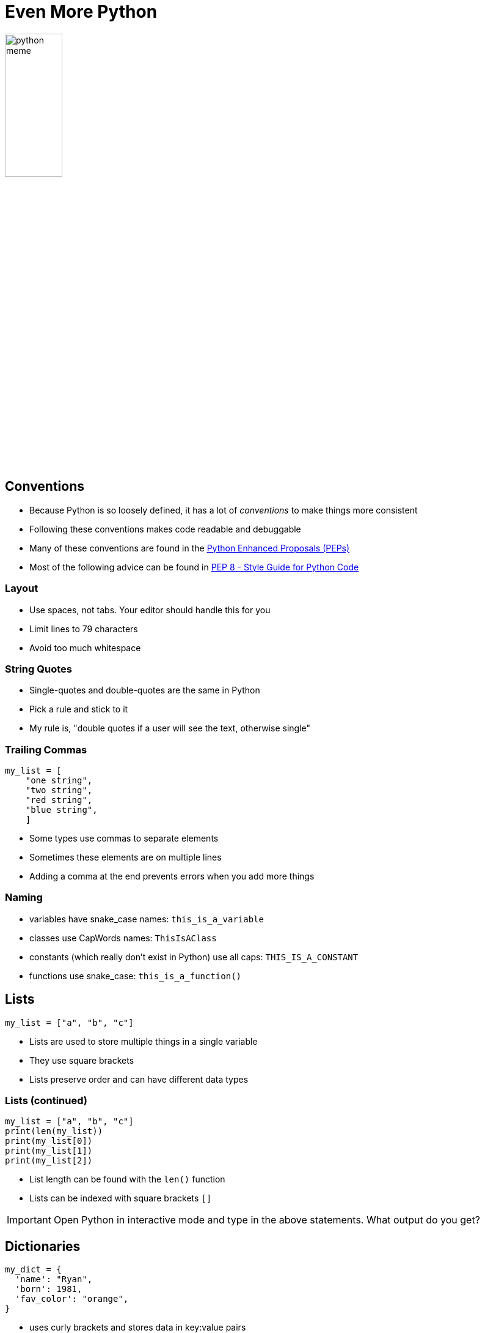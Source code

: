 = Even More Python

image::python_meme.jpg[width=33%]

== Conventions

* Because Python is so loosely defined, it has a lot of _conventions_ to make things more consistent
* Following these conventions makes code readable and debuggable
* Many of these conventions are found in the https://peps.python.org[Python Enhanced Proposals (PEPs)]
* Most of the following advice can be found in https://peps.python.org/pep-0008[PEP 8 - Style Guide for Python Code]

=== Layout

* Use spaces, not tabs. Your editor should handle this for you
* Limit lines to 79 characters
* Avoid too much whitespace

=== String Quotes

* Single-quotes and double-quotes are the same in Python
* Pick a rule and stick to it
* My rule is, "double quotes if a user will see the text, otherwise single"

=== Trailing Commas

[source,python]
----
my_list = [
    "one string",
    "two string",
    "red string",
    "blue string",
    ]
----

* Some types use commas to separate elements
* Sometimes these elements are on multiple lines
* Adding a comma at the end prevents errors when you add more things

=== Naming

* variables have snake_case names: `this_is_a_variable`
* classes use CapWords names: `ThisIsAClass`
* constants (which really don't exist in Python) use all caps: `THIS_IS_A_CONSTANT` 
* functions use snake_case: `this_is_a_function()`

== Lists

[source,Python]
----
my_list = ["a", "b", "c"]
----

* Lists are used to store multiple things in a single variable
* They use square brackets
* Lists preserve order and can have different data types

=== Lists (continued)

[source,Python]
----
my_list = ["a", "b", "c"]
print(len(my_list))
print(my_list[0])
print(my_list[1])
print(my_list[2])
----

* List length can be found with the `len()` function
* Lists can be indexed with square brackets `[]`

IMPORTANT: Open Python in interactive mode and type in the above statements. What output do you get?

== Dictionaries

[source,Python]
----
my_dict = {
  'name': "Ryan",
  'born': 1981,
  'fav_color': "orange",
}
----

* uses curly brackets and stores data in key:value pairs
* can't use the same key twice
* can reference data by key with square brackets: `my_dict['name']`

== Iteration

[source,Python]
----
my_list = ["a", "b", "c"]
for item in my_list:
    print(item)
----

* Now that we have Lists and Dictionaries it can be helpful to be able to go through each of the items
* A `for` loop allows you to do exactly that

IMPORTANT: Open Python in interactive mode and run the above statements. What output do you get?

=== range()

[source,python]
----
for i in range(0, 10):
    print(i)
----

* sometimes you want something to iterate over a range of numbers
* `range()` does this for you
* the first argument is where to start (inclusive)
* the last argument is where to end (exclusive)

=== Iterating over a Dictionary

[source,python]
----
my_dict = {
  'name': "Ryan",
  'born': 1981,
  'fav_color': "orange",
}
for key, value in my_dict.items():
    print(key, value)
----

* sometimes you want to iterate over a dictionary
* in this case the `items()` method of a dictionary is your friend 

== Strings

* we've already used them, but things in single or double-quotes are strings
* a string can be indexed like a list: `my_string[0]`
* you can iterate through characters in a string with a for loop: `for character in my_string:`

=== Multiline Strings

[source,python]
----
"""
You can use multiple lines for strings
if you start with three single or double-quotes
"""
----

=== Docstrings

[source,python]
----
def a_function():
"""An example function"""
----

* You may see strrings as the first statement in a module, function, class or method.
* These are Docstrings and they're used to document the code.
* Their usage is detailed in https://peps.python.org/pep-0257[PEP-257]

=== Format Strings

[source,python]
----
variable_1 = "Ryan"
variable_2 = 1981
format_string = f"My name is {variable_1} and I was born in {1981}."
print(format_string)
----

* A string that has an `f` before the first quote is a format string
* It allows you to subsitute variables _into_ the string

IMPORTANT: Open Python in interactive mode and create a variable with your name and the year you were born. Use a format string to make a string that states your name an age and then print it out to make sure it worked.

== Functions

[source,python]
----
def my_function(x, y): <1> <2> <3>
    print(f"The arguments are {x} and {y}")
    return x + y <4>
----
<1> The `def` keyword defines a function
<2> This function takes two arguments and puts them in the variables `x` and `y`
<3> The `:` means the next indented area is our function code
<4> A return statement give the result back to whatever called the function

=== Functions (continued)

* Functions are useful when you need to do something over and over again
* You can return more than one thing in a dictionary
* Functions are typically defined _before_ they are called

=== Calling Functions

[source,python]
----
def my_function(x, y):
    print(f"The arguments are {x} and {y}")
    return x + y

print(my_function(1, 2)) <1>
----
<1> The function is called here

== Modules

* A Python module is code that you can load from another Python script
* To make a Python module, just save a file with the `.py` extension
* To use a Python module, use the `import` statement

[.columns]
=== Modules Example

[.column]
--
.my_module.py
[source,python]
----
def my_function(x, y):
    return x + y
----
--

[.column]
--
.using_a_module.py
[source,python]
----
import my_module

print(my_module.my_function(1, 2))
----
--

=== Modules Practice

IMPORTANT: Using VSCode create a Python module with a function. Use Python in interactive mode to import your Python module and run the function.

== Packages

* Python packages are distributions of modules that anyone can use
* The Python package manager, PIP, can be used to install packages
* Once you have a package installed, the import statement can be used to use its module

=== Using PIP

[.shrink]
* Packages can be installed with the `pip install` command (or `py -m pip install` if `pip` isn't in your PATH on Windows)
* Packages can be uninstalled with the `pip uninstall` command (or `py -m pip uninstall`)
* Packages installed this way will be available to all your Python scripts
* Unfortunately different scripts may call for different versions of packages
* This can get out of hand _quickly_
* So what do we do?

[.columns]
== Virtual Environments

[.column]
image::venv.webp[link=https://medium.com/@TejasEkawade/installing-python-virtual-environments-cb865c3147a7]

[.column.shrink]
* Virtual environments can have individual versions of packages and the Python interpreter itself
* In this way each app can have it's own, individual dependency packages
* The venv module (built in) supports creating virtual environments
* `py -m venv venv` would create a virtual environment in the current directory with the name `venv`

=== Activating Virtual Environments

* Once you have a virtual environment, you need to activate it before you can use it
* In Windows this is done via the `venv/Scripts/activate` command
* From then on any packages you install will be installed in the virtual environment

IMPORTANT: In a terminal, create a new directory and make a virtual environment inside it. Activate the virtual environment. How do you know it's active? Install the `pytest` package. How do you know it's installed? 
